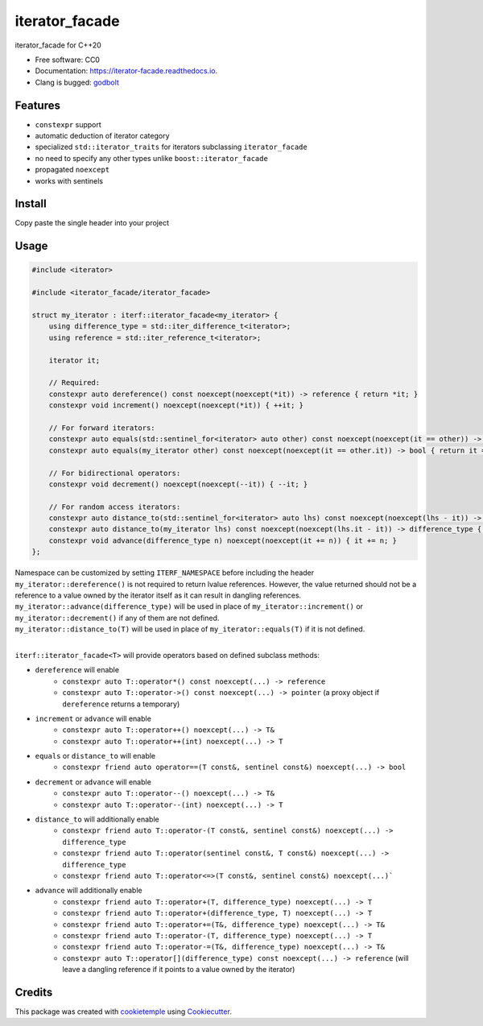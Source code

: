 ===============
iterator_facade
===============

.. image:: https://github.com/dkavolis/iterator_facade/actions/workflows/windows.yml/badge.svg
        :target: https://github.com/dkavolis/iterator_facade/actions/workflows/windows.yml/badge.svg
        :alt: Github Workflow Windows Build iterator_facade Status

.. image:: https://github.com/dkavolis/iterator_facade/actions/workflows/linux.yml/badge.svg
        :target: https://github.com/dkavolis/iterator_facade/actions/workflows/linux.yml/badge.svg
        :alt: Github Workflow Linux Build iterator_facade Status

.. image:: https://github.com/dkavolis/iterator_facade/actions/workflows/macos.yml/badge.svg
        :target: https://github.com/dkavolis/iterator_facade/actions/workflows/macos.yml/badge.svg
        :alt: Github Workflow macOS Build iterator_facade Status

.. image:: https://readthedocs.org/projects/iterator-facade/badge/?version=latest
        :target: https://iterator-facade.readthedocs.io/en/latest/?badge=latest
        :alt: Documentation Status


iterator_facade for C++20


* Free software: CC0
* Documentation: https://iterator-facade.readthedocs.io.
* Clang is bugged: godbolt_


Features
--------

* ``constexpr`` support
* automatic deduction of iterator category
* specialized ``std::iterator_traits`` for iterators subclassing ``iterator_facade``
* no need to specify any other types unlike ``boost::iterator_facade``
* propagated ``noexcept``
* works with sentinels

Install
-------

Copy paste the single header into your project

Usage
-----

.. code-block:: c++

    #include <iterator>

    #include <iterator_facade/iterator_facade>

    struct my_iterator : iterf::iterator_facade<my_iterator> {
        using difference_type = std::iter_difference_t<iterator>;
        using reference = std::iter_reference_t<iterator>;

        iterator it;

        // Required:
        constexpr auto dereference() const noexcept(noexcept(*it)) -> reference { return *it; }
        constexpr void increment() noexcept(noexcept(*it)) { ++it; }

        // For forward iterators:
        constexpr auto equals(std::sentinel_for<iterator> auto other) const noexcept(noexcept(it == other)) -> bool { return it == other; }
        constexpr auto equals(my_iterator other) const noexcept(noexcept(it == other.it)) -> bool { return it == other.it; }

        // For bidirectional operators:
        constexpr void decrement() noexcept(noexcept(--it)) { --it; }

        // For random access iterators:
        constexpr auto distance_to(std::sentinel_for<iterator> auto lhs) const noexcept(noexcept(lhs - it)) -> difference_type { return lhs - it; }
        constexpr auto distance_to(my_iterator lhs) const noexcept(noexcept(lhs.it - it)) -> difference_type { return lhs.it - it; }
        constexpr void advance(difference_type n) noexcept(noexcept(it += n)) { it += n; }
    };

| Namespace can be customized by setting ``ITERF_NAMESPACE`` before including the header
| ``my_iterator::dereference()`` is not required to return lvalue references. However, the value returned should not be a reference to a value owned by the iterator itself as it can result in dangling references.
| ``my_iterator::advance(difference_type)`` will be used in place of ``my_iterator::increment()`` or ``my_iterator::decrement()`` if any of them are not defined.
| ``my_iterator::distance_to(T)`` will be used in place of ``my_iterator::equals(T)`` if it is not defined.
|

``iterf::iterator_facade<T>`` will provide operators based on defined subclass methods:

* ``dereference`` will enable
    * ``constexpr auto T::operator*() const noexcept(...) -> reference``
    * ``constexpr auto T::operator->() const noexcept(...) -> pointer`` (a proxy object if ``dereference`` returns a temporary)
* ``increment`` or ``advance`` will enable
    * ``constexpr auto T::operator++() noexcept(...) -> T&``
    * ``constexpr auto T::operator++(int) noexcept(...) -> T``
* ``equals`` or ``distance_to`` will enable
    * ``constexpr friend auto operator==(T const&, sentinel const&) noexcept(...) -> bool``
* ``decrement`` or ``advance`` will enable
    * ``constexpr auto T::operator--() noexcept(...) -> T&``
    * ``constexpr auto T::operator--(int) noexcept(...) -> T``
* ``distance_to`` will additionally enable
    * ``constexpr friend auto T::operator-(T const&, sentinel const&) noexcept(...) -> difference_type``
    * ``constexpr friend auto T::operator(sentinel const&, T const&) noexcept(...) -> difference_type``
    * ``constexpr friend auto T::operator<=>(T const&, sentinel const&) noexcept(...)```
* ``advance`` will additionally enable
    * ``constexpr friend auto T::operator+(T, difference_type) noexcept(...) -> T``
    * ``constexpr friend auto T::operator+(difference_type, T) noexcept(...) -> T``
    * ``constexpr friend auto T::operator+=(T&, difference_type) noexcept(...) -> T&``
    * ``constexpr friend auto T::operator-(T, difference_type) noexcept(...) -> T``
    * ``constexpr friend auto T::operator-=(T&, difference_type) noexcept(...) -> T&``
    * ``constexpr auto T::operator[](difference_type) const noexcept(...) -> reference`` (will leave a dangling reference if it points to a value owned by the iterator)

Credits
-------

This package was created with cookietemple_ using Cookiecutter_.

.. _COOKIETEMPLE: https://cookietemple.com
.. _Cookiecutter: https://github.com/audreyr/cookiecutter
.. _godbolt: https://godbolt.org/#z:OYLghAFBqd5QCxAYwPYBMCmBRdBLAF1QCcAaPECAMzwBtMA7AQwFtMQByARg9KtQYEAysib0QXACx8BBAKoBnTAAUAHpwAMvAFYTStJg1DIApACYAQuYukl9ZATwDKjdAGFUtAK4sGISRqkrgAyeAyYAHI%2BAEaYxCBmZqQADqgKhE4MHt6%2B/oGp6Y4CoeFRLLHxibaY9kUMQgRMxATZPn4B1bWZDU0EJZExcQlJCo3Nrbkdo739ZRXDAJS2qF7EyOwc5gDMYcjeWADUJltuaAzryQQKx9gmGgCCd/cEmCzJBi9HJ3tMCgoHABUbk8zhcCAcEL8APq7YivRjg44AEQOcIAjl48HD/hAgWYAGwHAgLI4AdgsRIAdLD4YIIAtjhSTKSkYynk8Xm8PpgvqcDH9AcCHqNiF4HAdCHEmERiFCqExRIdmVYHgc1Qdkl5orQ8MgQOzVeqzqNMKpksQDkwvEQDqhklKZdZrPSDgBaG6CgmozAYrGYf6QhQw85wtiCY5uIFbbBkpmG9XqvGEuxUL4ogBU00cyCholGEYB6ZuEAICDwCgZWxV9wTCZT1JDtII9LZ8drcIIqwYBxTrZr6uZrIeg77TxFYvBkuI0pIBxAEpe05lcoVTCwEanM%2BIHuVTwTYUnDCwqjTBw0fYTxpeZotADdUHh0BLG2HmySGKhTWDY0dLNYwsejJkkOjwsqOwqNNmUK/EozQQIGwbIKGCIbouW43JWFgcEstCcAArLwfgcFopCoJwbhOpYPYrGsPLbDwpAEJo2FLAA1gkeGUgAnASAAcXBSFsGgBGYXH4qS%2BicJIvAsBIGiBERJFkRwvAKCAgRMcR2GkHAsAwIgKCoG8dBxOQlBoMZ9DxD8RhQgQooMKxfB0IuakQNEzGkNEYRNAAnpwDEWa%2BADyDC0P5WmkFgLCGMA4iRfgcIOHgt7%2Bp5pqYMg1obAxB41J5OrRNOxC%2BR4WCefZeCydw2lUAYwAKAAangmAAO7BfaREMfwggiGI7BSDIgiKCo6iRboXD6LFKCUTYhVqbAzBsCAmCpaQqXxPZXiOQsSx2nUakcK6rqjOgyKmH%2BlhmBobrBWYqk1JldQuEeEx%2BJNIRhAM5RDJNBQZAIb16P9dSzIM8STXYT3dGMLSeG0ehQ8lAg9M0YM/RDtiw0DkOw%2Bj8xcEsCg0esej2ZgOXabhHAEaQim8Mpqi8firr4pIBw2cABwlg5rEkhAFGXTYBy4IQs70aQBweJZcS/lshO8JpWi7aQ7GSPi3FcBo%2BJmLxeH4nhWxmFs6vSNT0mkLJeEKZ5ymqepjHMUsukGSsBCagQZkQBZyQmZjmD4DKeg9cIojiINIcjWoFVwpTpCtdOyQBVT%2BGEbbnDBdaHu2qmTMs2zHMGEY3NbTt3PS77VlywrjtaSrCCYGuQz0pJHAW1bNuRXbtgO0rLGqwkkiUhopLy7xev4lxeFcaSwmt1sadd5witOzp%2Bku/Bhky2QFDe0ZldDMAAlJDQtCuZQHmRd5zAlcnpBBQioXhZ50WxfFJGJdDqWHSRGVZS8d88rUxIoVYqpUMAbBIpVaqPAlh1SYA1ZqbUOqMDviHPq4dpCRyUNHcaCQppGBmkLfQeBogLRbvtTIh1jqnXOrNa6t17qdGhs4CArggaSAkp9Uo4NgZpABlkeGkwJIg0yPjX6zDkb1GxkI9oEkkZ1FRn0L6cwJHTHGLI/w8i8YqN4YTZYqxSaTXJpTHCqc6bpw4HnVm7NgDIGQAcASlIzDl1mpLUWMpq6Swrn7OWZgFgrzrmxEAWwtiUlCREyJUTW7txANbCxS8VI9w0qvDeSA3Yey9j7P2%2BCA5i0xugsOA0sGyCjmNKBsc74JyYEnGqZiaaLyUhnLO1oc4HGsQXOxDinEuIFvvXx2x/GBOVksBuTd4gt3NjJOJncmlJLUikoJA8zB4Xno0hmy9a7KzXvANJW8D473Mv0qyIBbzIGSMkKEt4uBcShNyUYUJVBs2cmfOIblL4kWvn5O%2BD9BBPwih/V4b9IG8E/slb%2B6VVCZWyoAwQ%2BVIqgL8mVEFjFiBVWTnA%2BqTUWrtU6mg2QGDilDXkDg8pOgQkEOMG4%2Ba8A9qXCoZwAA9KdIhVgrokQUZkF67hNEfSPOIzGojAa8pSPw0GuiMaI0elIpRONJGKJ0TwyVuNehyvUcopVBMiYkwGqiimGLW603pqRTgTz2YsAUGcg41yuKUnueCAWbiRaB3FsbSaUtjmy22FsAJWz%2B7sRWTE6Z8TjXdwWX652690ktM9rvbJJythBBdQUglRSJAlOGqSmO%2Bqarx0Tga6mRrLGZ3dq01AucC4WqtTau10p/QOp8VXb1vq%2B710blgCZ9TYkhssfbRZIzlmrOpgvBJczhn92pkw0NmzW1LA2ukZwkggA
